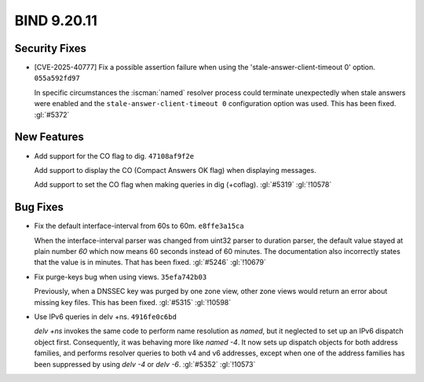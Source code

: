 .. Copyright (C) Internet Systems Consortium, Inc. ("ISC")
..
.. SPDX-License-Identifier: MPL-2.0
..
.. This Source Code Form is subject to the terms of the Mozilla Public
.. License, v. 2.0.  If a copy of the MPL was not distributed with this
.. file, you can obtain one at https://mozilla.org/MPL/2.0/.
..
.. See the COPYRIGHT file distributed with this work for additional
.. information regarding copyright ownership.

BIND 9.20.11
------------

Security Fixes
~~~~~~~~~~~~~~

- [CVE-2025-40777] Fix a possible assertion failure when using the
  'stale-answer-client-timeout 0' option. ``055a592fd97``

  In specific circumstances the :iscman:`named` resolver process could
  terminate unexpectedly when stale answers were enabled and the
  ``stale-answer-client-timeout 0`` configuration option was used. This
  has been fixed. :gl:`#5372`

New Features
~~~~~~~~~~~~

- Add support for the CO flag to dig. ``47108af9f2e``

  Add support to display the CO (Compact Answers OK flag)
  when displaying messages.

  Add support to set the CO flag when making queries in dig (+coflag).
  :gl:`#5319` :gl:`!10578`

Bug Fixes
~~~~~~~~~

- Fix the default interface-interval from 60s to 60m. ``e8ffe3a15ca``

  When the interface-interval parser was changed from uint32 parser to
  duration parser, the default value stayed at plain number `60` which
  now means 60 seconds instead of 60 minutes.  The documentation also
  incorrectly states that the value is in minutes.  That has been fixed.
  :gl:`#5246` :gl:`!10679`

- Fix purge-keys bug when using views. ``35efa742b03``

  Previously, when a DNSSEC key was purged by one zone view, other zone
  views would return an error about missing key files. This has been
  fixed. :gl:`#5315` :gl:`!10598`

- Use IPv6 queries in delv +ns. ``4916fe0c6bd``

  `delv +ns` invokes the same code to perform name resolution as
  `named`, but it neglected to set up an IPv6 dispatch object first.
  Consequently, it was behaving more like `named -4`. It now sets up
  dispatch objects for both address families, and performs resolver
  queries to both v4 and v6 addresses, except when one of the address
  families has been suppressed by using `delv -4` or `delv -6`.
  :gl:`#5352` :gl:`!10573`


